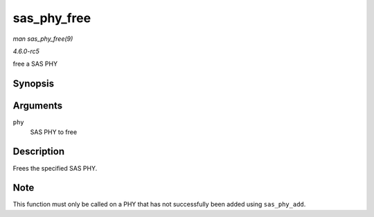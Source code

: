 .. -*- coding: utf-8; mode: rst -*-

.. _API-sas-phy-free:

============
sas_phy_free
============

*man sas_phy_free(9)*

*4.6.0-rc5*

free a SAS PHY


Synopsis
========

.. c:function:: void sas_phy_free( struct sas_phy * phy )

Arguments
=========

``phy``
    SAS PHY to free


Description
===========

Frees the specified SAS PHY.


Note
====

This function must only be called on a PHY that has not successfully
been added using ``sas_phy_add``.


.. ------------------------------------------------------------------------------
.. This file was automatically converted from DocBook-XML with the dbxml
.. library (https://github.com/return42/sphkerneldoc). The origin XML comes
.. from the linux kernel, refer to:
..
.. * https://github.com/torvalds/linux/tree/master/Documentation/DocBook
.. ------------------------------------------------------------------------------

